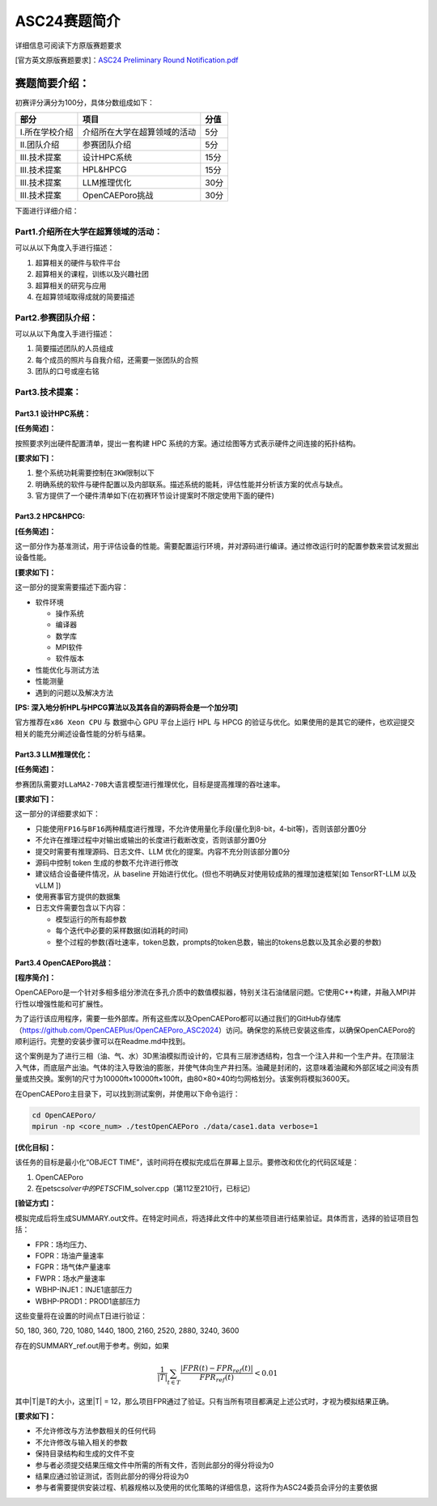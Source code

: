 .. _header-n173:

ASC24赛题简介
=============

详细信息可阅读下方原版赛题要求

[官方英文原版赛题要求]：\ `ASC24 Preliminary Round
Notification.pdf <https://hit-scc.github.io/scc.hit.edu.cn/_pdf/ASC_PAC/ASC24_Preliminary_Round_Notification.pdf>`__

.. _header-n177:

赛题简要介绍：
--------------

初赛评分满分为100分，具体分数组成如下：

============== ============================ ====
部分           项目                         分值
============== ============================ ====
I.所在学校介绍 介绍所在大学在超算领域的活动 5分
II.团队介绍    参赛团队介绍                 5分
III.技术提案   设计HPC系统                  15分
III.技术提案   HPL&HPCG                     15分
III.技术提案   LLM推理优化                  30分
III.技术提案   OpenCAEPoro挑战              30分
============== ============================ ====

下面进行详细介绍：

.. _header-n209:

Part1.介绍所在大学在超算领域的活动：
~~~~~~~~~~~~~~~~~~~~~~~~~~~~~~~~~~~~

可以从以下角度入手进行描述：

1. 超算相关的硬件与软件平台

2. 超算相关的课程，训练以及兴趣社团

3. 超算相关的研究与应用

4. 在超算领域取得成就的简要描述

.. _header-n220:

Part2.参赛团队介绍：
~~~~~~~~~~~~~~~~~~~~

可以从以下角度入手进行描述：

1. 简要描述团队的人员组成

2. 每个成员的照片与自我介绍，还需要一张团队的合照

3. 团队的口号或座右铭

.. _header-n229:

Part3.技术提案：
~~~~~~~~~~~~~~~~

.. _header-n230:

Part3.1 设计HPC系统：
^^^^^^^^^^^^^^^^^^^^^

**[任务简述]：**

按照要求列出硬件配置清单，提出一套构建 HPC
系统的方案。通过绘图等方式表示硬件之间连接的拓扑结构。

**[要求如下]：**

1. 整个系统功耗需要控制在\ ``3KW``\ 限制以下

2. 明确系统的软件与硬件配置以及内部联系。描述系统的能耗，评估性能并分析该方案的优点与缺点。

3. 官方提供了一个硬件清单如下(在初赛环节设计提案时不限定使用下面的硬件)

.. _header-n242:

Part3.2 HPC&HPCG:
^^^^^^^^^^^^^^^^^

**[任务简述]：**

这一部分作为基准测试，用于评估设备的性能。需要配置运行环境，并对源码进行编译。通过修改运行时的配置参数来尝试发掘出设备性能。

**[要求如下]：**

这一部分的提案需要描述下面内容：

-  软件环境

   -  操作系统

   -  编译器

   -  数学库

   -  MPI软件

   -  软件版本

-  性能优化与测试方法

-  性能测量

-  遇到的问题以及解决方法

**[PS: 深入地分析HPL与HPCG算法以及其各自的源码将会是一个加分项]**

官方推荐在\ ``x86 Xeon CPU`` 与 数据中心 GPU 平台上运行 HPL 与 HPCG
的验证与优化。如果使用的是其它的硬件，也欢迎提交相关的能充分阐述设备性能的分析与结果。

.. _header-n269:

Part3.3 LLM推理优化：
^^^^^^^^^^^^^^^^^^^^^

**[任务简述]：**

参赛团队需要对\ ``LLaMA2-70B``\ 大语言模型进行推理优化，目标是提高推理的\ ``吞吐速率``\ 。

**[要求如下]：**

这一部分的详细要求如下：

-  只能使用\ ``FP16``\ 与\ ``BF16``\ 两种精度进行推理，不允许使用量化手段(量化到8-bit，4-bit等)，否则该部分置0分

-  不允许在推理过程中对输出或输出的长度进行截断改变，否则该部分置0分

-  提交时需要有推理源码、日志文件、LLM
   优化的提案。内容不充分则该部分置0分

-  源码中控制 token 生成的参数不允许进行修改

-  建议结合设备硬件情况，从 baseline
   开始进行优化。(但也不明确反对使用较成熟的推理加速框架[如 TensorRT-LLM
   以及 vLLM ])

-  使用赛事官方提供的数据集

-  日志文件需要包含以下内容：

   -  模型运行的所有超参数

   -  每个迭代中必要的采样数据(如消耗的时间)

   -  整个过程的参数(吞吐速率，token总数，prompts的token总数，输出的tokens总数以及其余必要的参数)

.. _header-n296:

Part3.4 OpenCAEPoro挑战：
^^^^^^^^^^^^^^^^^^^^^^^^^

**[程序简介]：**

OpenCAEPoro是一个针对多相多组分渗流在多孔介质中的数值模拟器，特别关注石油储层问题。它使用C++构建，并融入MPI并行性以增强性能和可扩展性。

为了运行该应用程序，需要一些外部库。所有这些库以及OpenCAEPoro都可以通过我们的GitHub存储库（https://github.com/OpenCAEPlus/OpenCAEPoro_ASC2024）访问。确保您的系统已安装这些库，以确保OpenCAEPoro的顺利运行。完整的安装步骤可以在Readme.md中找到。

这个案例是为了进行三相（油、气、水）3D黑油模拟而设计的，它具有三层渗透结构，包含一个注入井和一个生产井。在顶层注入气体，而底层产出油。气体的注入导致油的膨胀，并使气体向生产井扫荡。油藏是封闭的，这意味着油藏和外部区域之间没有质量或热交换。案例1的尺寸为10000ft×10000ft×100ft，由80×80×40均匀网格划分。该案例将模拟3600天。

在OpenCAEPoro主目录下，可以找到测试案例，并使用以下命令运行：

.. code:: shell

   cd OpenCAEPoro/
   mpirun -np <core_num> ./testOpenCAEPoro ./data/case1.data verbose=1

**[优化目标]：**

该任务的目标是最小化“OBJECT
TIME”，该时间将在模拟完成后在屏幕上显示。要修改和优化的代码区域是：

1. OpenCAEPoro

2. 在petsc\ *solver中的PETSC*\ FIM_solver.cpp（第112至210行，已标记）

**[验证方式]：**

模拟完成后将生成SUMMARY.out文件。在特定时间点，将选择此文件中的某些项目进行结果验证。具体而言，选择的验证项目包括：

-  FPR：场均压力、

-  FOPR：场油产量速率

-  FGPR：场气体产量速率

-  FWPR：场水产量速率

-  WBHP-INJE1：INJE1底部压力

-  WBHP-PROD1：PROD1底部压力

这些变量将在设置的时间点T日进行验证：

50, 180, 360, 720, 1080, 1440, 1800, 2160, 2520, 2880, 3240, 3600

存在的SUMMARY_ref.out用于参考。例如，如果

.. math:: \frac{1}{|T|} \sum_{t \in T} \frac{|FPR(t) - FPR_{ref}(t)|}{FPR_{ref}(t)} < 0.01

其中|T|是T的大小，这里|T\| =
12，那么项目FPR通过了验证。只有当所有项目都满足上述公式时，才视为模拟结果正确。

**[要求如下]：**

-  不允许修改与方法参数相关的任何代码

-  不允许修改与输入相关的参数

-  保持目录结构和生成的文件不变

-  参与者必须提交结果压缩文件中所需的所有文件，否则此部分的得分将设为0

-  结果应通过验证测试，否则此部分的得分将设为0

-  参与者需要提供安装过程、机器规格以及使用的优化策略的详细信息，这将作为ASC24委员会评分的主要依据

